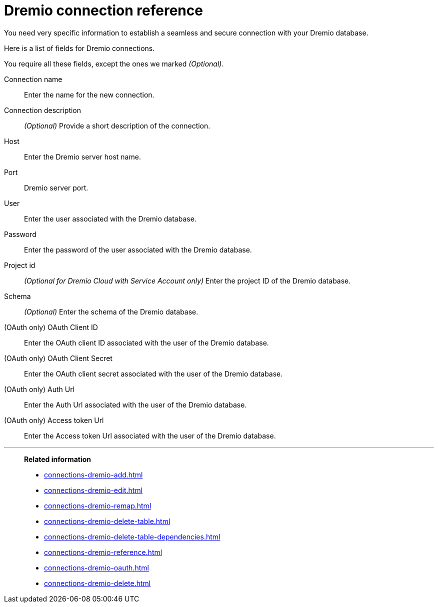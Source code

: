 = {connection} connection reference
:last_updated: 08/20/2021
:linkattrs:
:page-partial:
:connection: Dremio
:description: Learn the specific information needed to establish a secure connection to your Dremio database.

You need very specific information to establish a seamless and secure connection with your {connection} database.

Here is a list of fields for {connection} connections.

You require all these fields, except the ones we marked _(Optional)_.

[#connection-name]
Connection name::
Enter the name for the new connection.
[#connection-description]
Connection description::
_(Optional)_ Provide a short description of the connection.
[#host]
Host::
Enter the {connection} server host name.
[#http-path]
Port::
{connection} server port.
[#user]
User::
Enter the user associated with the {connection} database.
[#password]
Password::
Enter the password of the user associated with the {connection} database.
[#project-id]
Project id::
_(Optional for {connection} Cloud with Service Account only)_ Enter the project ID of the {connection} database.
[#Schema]
Schema::
_(Optional)_ Enter the schema of the {connection} database.
[#oauth-client-id]
(OAuth only) OAuth Client ID::
Enter the OAuth client ID associated with the user of the {connection} database.
[#oauth-client-secret]
(OAuth only) OAuth Client Secret::
Enter the OAuth client secret associated with the user of the {connection} database.
[#auth-url]
(OAuth only) Auth Url::
Enter the Auth Url associated with the user of the {connection} database.
[#access-token-url]
(OAuth only) Access token Url::
Enter the Access token Url associated with the user of the {connection} database.

'''
> **Related information**
>
> * xref:connections-dremio-add.adoc[]
> * xref:connections-dremio-edit.adoc[]
> * xref:connections-dremio-remap.adoc[]
> * xref:connections-dremio-delete-table.adoc[]
> * xref:connections-dremio-delete-table-dependencies.adoc[]
> * xref:connections-dremio-reference.adoc[]
> * xref:connections-dremio-oauth.adoc[]
> * xref:connections-dremio-delete.adoc[]
